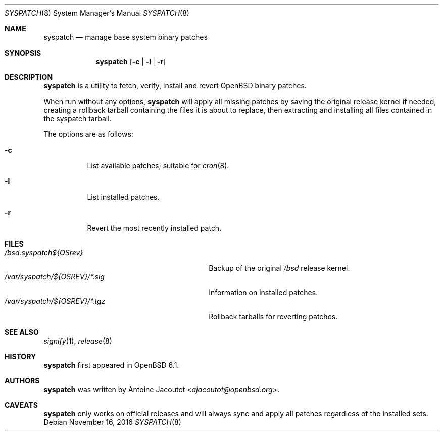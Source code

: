.\"	$OpenBSD: syspatch.8,v 1.10 2016/11/16 14:54:26 ajacoutot Exp $
.\"
.\" Copyright (c) 2016 Antoine Jacoutot <ajacoutot@openbsd.org>
.\"
.\" Permission to use, copy, modify, and distribute this software for any
.\" purpose with or without fee is hereby granted, provided that the above
.\" copyright notice and this permission notice appear in all copies.
.\"
.\" THE SOFTWARE IS PROVIDED "AS IS" AND THE AUTHOR DISCLAIMS ALL WARRANTIES
.\" WITH REGARD TO THIS SOFTWARE INCLUDING ALL IMPLIED WARRANTIES OF
.\" MERCHANTABILITY AND FITNESS. IN NO EVENT SHALL THE AUTHOR BE LIABLE FOR
.\" ANY SPECIAL, DIRECT, INDIRECT, OR CONSEQUENTIAL DAMAGES OR ANY DAMAGES
.\" WHATSOEVER RESULTING FROM LOSS OF USE, DATA OR PROFITS, WHETHER IN AN
.\" ACTION OF CONTRACT, NEGLIGENCE OR OTHER TORTIOUS ACTION, ARISING OUT OF
.\" OR IN CONNECTION WITH THE USE OR PERFORMANCE OF THIS SOFTWARE.
.\"
.Dd $Mdocdate: November 16 2016 $
.Dt SYSPATCH 8
.Os
.Sh NAME
.Nm syspatch
.Nd manage base system binary patches
.Sh SYNOPSIS
.Nm syspatch
.Op Fl c | l | r
.Sh DESCRIPTION
.Nm
is a utility to fetch, verify, install and revert
.Ox
binary patches.
.Pp
When run without any options,
.Nm syspatch
will apply all missing patches by saving the original release kernel if needed,
creating a rollback tarball containing the files it is about to replace,
then extracting and installing all files contained in the syspatch tarball.
.Pp
The options are as follows:
.Bl -tag -width Ds
.It Fl c
List available patches; suitable for
.Xr cron 8 .
.It Fl l
List installed patches.
.It Fl r
Revert the most recently installed patch.
.El
.Sh FILES
.Bl -tag -width "/var/syspatch/${OSREV}/*.tgz" -compact
.It Pa /bsd.syspatch${OSrev}
Backup of the original
.Pa /bsd
release kernel.
.It Pa /var/syspatch/${OSREV}/*.sig
Information on installed patches.
.It Pa /var/syspatch/${OSREV}/*.tgz
Rollback tarballs for reverting patches.
.El
.Sh SEE ALSO
.Xr signify 1 ,
.Xr release 8
.Sh HISTORY
.Nm
first appeared in
.Ox 6.1 .
.Sh AUTHORS
.Nm
was written by
.An Antoine Jacoutot Aq Mt ajacoutot@openbsd.org .
.Sh CAVEATS
.Nm
only works on official releases and will always sync and apply all patches
regardless of the installed sets.
